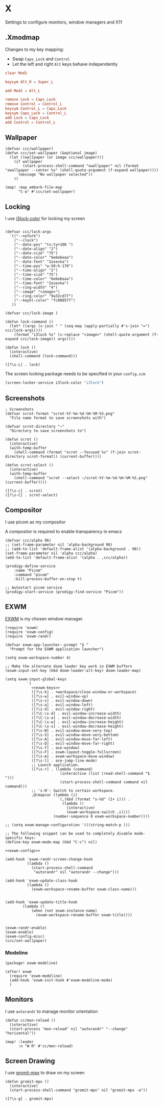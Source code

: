 * X

Settings to configure monitors, window managers and X11

** .Xmodmap
:PROPERTIES:
:ID:       a21ede96-424c-4e23-8cea-df612295bfd0
:END:

Changes to my key mapping:

- Swap =Caps_Lock= and =Control=
- Let the left and right =Alt= keys behave independently

#+begin_src conf :tangle .Xmodmap
clear Mod1

keysym Alt_R = Super_L

add Mod1 = Alt_L

remove Lock = Caps_Lock
remove Control = Control_L
keysym Control_L = Caps_Lock
keysym Caps_Lock = Control_L
add Lock = Caps_Lock
add Control = Control_L
#+end_src
** Wallpaper

#+begin_src elisp :noweb-ref configs
(defvar ccc/wallpaper)
(defun ccc/set-wallpaper (&optional image)
  (let ((wallpaper (or image ccc/wallpaper)))
    (if wallpaper
        (start-process-shell-command "xwallpaper" nil (format "xwallpaper --center %s" (shell-quote-argument (f-expand wallpaper))))
      (message "No wallpaper selected"))
    ))

(map! :map embark-file-map
      "C-w" #'ccc/set-wallpaper)
#+end_src

** Locking

I use [[https://github.com/Raymo111/i3lock-color][i3lock-color]] for locking my screen

#+begin_src elisp :noweb-ref configs

(defvar ccc/lock-args
  '(("--nofork")
    ("--clock")
    ("--date-pos" "tx:ty+100 ")
    ("--date-align" "2")
    ("--date-size" "75")
    ("--date-color" "6e6e6eaa")
    ("--date-font" "Iosevka")
    ("--time-pos" "w-50:h-170")
    ("--time-align" "2")
    ("--time-size" "75")
    ("--time-color" "6e6e6eaa")
    ("--time-font" "Iosevka")
    ("--ring-width" "4")
    ("--image" "<image>")
    ("--ring-color" "9a32cd77")
    ("--keyhl-color" "fc008577")
   ))

(defvar ccc/lock-image )

(defun lock-command ()
  (let* ((args (s-join " " (seq-map (apply-partially #'s-join "=") ccc/lock-args))))
    (format "i3lock %s" (s-replace "<image>" (shell-quote-argument (f-expand ccc/lock-image)) args))))

(defun lock ()
  (interactive)
  (shell-command (lock-command)))
#+end_src

#+begin_src elisp :noweb-ref exwm-keys
([?\s-L] . lock)
#+end_src

The screen locking package needs to be specified in your =config.scm=

#+begin_src lisp
(screen-locker-service i3lock-color "i3lock")
#+end_src
** Screenshots
#+begin_src elisp :noweb-ref configs
; Screenshots
(defvar scrot-format "scrot-%Y-%m-%d-%H-%M-%S.png"
  "File name format to save screenshots with")

(defvar scrot-directory "~"
  "Directory to save screenshots to")

(defun scrot ()
  (interactive)
  (with-temp-buffer
    (shell-command (format "scrot --focused %s" (f-join scrot-directory scrot-format)) (current-buffer))))

(defun scrot-select ()
  (interactive)
  (with-temp-buffer
    (shell-command "scrot --select ~/scrot-%Y-%m-%d-%H-%M-%S.png" (current-buffer))))
#+end_src

#+begin_src elisp :noweb-ref exwm-keys
([?\s-c] . scrot)
([?\s-C] . scrot-select)
#+end_src
** Compositor

I use picom as my compositor

A compositor is required to enable transparency in emacs

#+begin_src elisp :noweb-ref configs
(defvar ccc/alpha 96)
;; (set-frame-parameter nil 'alpha-background 90)
;; (add-to-list 'default-frame-alist '(alpha-background . 90))
(set-frame-parameter nil 'alpha ccc/alpha)
(add-to-list 'default-frame-alist '(alpha . ,ccc/alpha))
#+end_src

#+begin_src elisp :noweb-ref prodigy-services :results raw
(prodigy-define-service
    :name "Picom"
    :command "picom"
    :kill-process-buffer-on-stop t)

;; Autostart picom service
(prodigy-start-service (prodigy-find-service "Picom"))
#+end_src

** EXWM
:PROPERTIES:
:ID:       adb6de39-b7dd-4359-a026-c5b8c5c6a029
:END:

[[https://github.com/ch11ng/exwm][EXWM]] is my chosen window manager.

#+begin_src elisp :tangle .exwm :results none
(require 'exwm)
(require 'exwm-config)
(require 'exwm-randr)

(defvar exwm-app-launcher--prompt "$ "
  "Prompt for the EXWM application launcher")

(setq exwm-workspace-number 4)

;; Make the alternate doom leader key work in EXWM buffers
(exwm-input-set-key (kbd doom-leader-alt-key) doom-leader-map)

(setq exwm-input-global-keys
          `(
            <<exwm-keys>>
            ([?\s-k] . +workspace/close-window-or-workspace)
            ([?\s-w] . evil-window-up)
            ([?\s-s] . evil-window-down)
            ([?\s-a] . evil-window-left)
            ([?\s-d] . evil-window-right)
            ([?\C-\s-d] . evil-window-increase-width)
            ([?\C-\s-a] . evil-window-decrease-width)
            ([?\C-\s-w] . evil-window-increase-height)
            ([?\C-\s-s] . evil-window-decrease-height)
            ([?\s-W] . evil-window-move-very-top)
            ([?\s-S] . evil-window-move-very-bottom)
            ([?\s-A] . evil-window-move-far-left)
            ([?\s-D] . evil-window-move-far-right)
            ([?\s-f] . ace-window)
            ([?\s-F] . exwm-layout-toggle-fullscreen)
            ([?\s-m] . exwm-workspace-move-window)
            ([?\s-l] . ace-jump-line-mode)
            ;; Launch application.
            ([?\s-r] . (lambda (command)
                         (interactive (list (read-shell-command "$ ")))
                         (start-process-shell-command command nil command)))
            ;; 's-N': Switch to certain workspace.
            ,@(mapcar (lambda (i)
                        `(,(kbd (format "s-%d" (1+ i))) .
                          (lambda ()
                            (interactive)
                            (exwm-workspace-switch ,i))))
                      (number-sequence 0 exwm-workspace-number))))

;; (setq exwm-manage-configuration '(((string-match-p )))

;; The following snippet can be used to completely disable mode-specific keys:
(define-key exwm-mode-map (kbd "C-c") nil)

<<exwm-configs>>

(add-hook 'exwm-randr-screen-change-hook
          (lambda ()
            (start-process-shell-command
             "autorandr" nil "autorandr --change")))

(add-hook 'exwm-update-class-hook
          (lambda ()
            (exwm-workspace-rename-buffer exwm-class-name)))


(add-hook 'exwm-update-title-hook
        (lambda ()
            (when (not exwm-instance-name)
              (exwm-workspace-rename-buffer exwm-title))))


(exwm-randr-enable)
(exwm-enable)
(exwm-config-misc)
(ccc/set-wallpaper)
#+end_src

*** Modeline

#+begin_src elisp :noweb-ref packages
(package! exwm-modeline)
#+end_src

#+begin_src elisp :noweb-ref configs
(after! exwm
  (require 'exwm-modeline)
  (add-hook 'exwm-init-hook #'exwm-modeline-mode)
  )
#+end_src


** Monitors
I use ~autorandr~ to manage monitor orientation

#+begin_src elisp :noweb-ref configs
(defun cc/mon-reload ()
  (interactive)
  (start-process "mon-reload" nil "autorandr" "--change" "horizontal"))

(map! :leader
      :n "W R" #'cc/mon-reload)
#+end_src

** Screen Drawing
I use [[https://github.com/bk138/gromit-mpx][gromit-mpx]] to draw on my screen

#+begin_src elisp :noweb-ref configs
(defun gromit-mpx ()
  (interactive)
  (start-process-shell-command "gromit-mpx" nil "gromit-mpx -a"))
#+end_src

#+begin_src elisp :noweb-ref exwm-keys
([?\s-g] . gromit-mpx)
#+end_src
